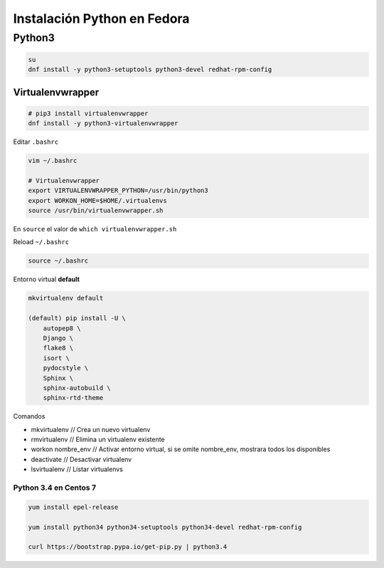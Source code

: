 .. _reference-linux-python-instalacion_python_fedora:

############################
Instalación Python en Fedora
############################

Python3
=======

.. code-block:: bash

    su
    dnf install -y python3-setuptools python3-devel redhat-rpm-config

Virtualenvwrapper
*****************

.. code-block:: bash

    # pip3 install virtualenvwrapper
    dnf install -y python3-virtualenvwrapper

Editar ``.bashrc``

.. code-block:: bash

    vim ~/.bashrc

    # Virtualenvwrapper
    export VIRTUALENVWRAPPER_PYTHON=/usr/bin/python3
    export WORKON_HOME=$HOME/.virtualenvs
    source /usr/bin/virtualenvwrapper.sh

En ``source`` el valor de ``which virtualenvwrapper.sh``

Reload ``~/.bashrc``

.. code-block:: bash

    source ~/.bashrc

Entorno virtual **default**

.. code-block:: bash

    mkvirtualenv default

    (default) pip install -U \
        autopep8 \
        Django \
        flake8 \
        isort \
        pydocstyle \
        Sphinx \
        sphinx-autobuild \
        sphinx-rtd-theme

Comandos

* mkvirtualenv // Crea un nuevo virtualenv
* rmvirtualenv // Elimina un virtualenv existente
* workon nombre_env // Activar entorno virtual, si se omite nombre_env, mostrara todos los disponibles
* deactivate // Desactivar virtualenv
* lsvirtualenv // Listar virtualenvs

Python 3.4 en Centos 7
######################

.. code-block:: bash

    yum install epel-release

    yum install python34 python34-setuptools python34-devel redhat-rpm-config

    curl https://bootstrap.pypa.io/get-pip.py | python3.4
